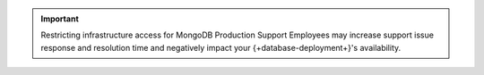 .. important::

   Restricting infrastructure access for MongoDB Production
   Support Employees may increase support issue response and
   resolution time and negatively impact your {+database-deployment+}'s availability.
